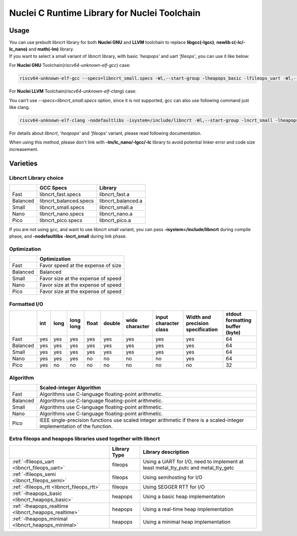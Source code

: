 .. _libncrt_toolchain_usage:

Nuclei C Runtime Library for Nuclei Toolchain
---------------------------------------------

Usage
~~~~~

| You can use prebuilt libncrt library for both **Nuclei GNU** and **LLVM** toolchain to replace **libgcc(-lgcc)**, **newlib c(-lc/-lc_nano)** and **math(-lm)** library.

| If you want to select a small variant of libncrt library, with basic `'heapops'` and uart `'fileops'`, you can use it like below:

For **Nuclei GNU** Toolchain(`riscv64-unknown-elf-gcc`) case:

.. code-block:: shell

    riscv64-unknown-elf-gcc --specs=libncrt_small.specs -Wl,--start-group -lheapops_basic -lfileops_uart -Wl,--end-group

For **Nuclei LLVM** Toolchain(`riscv64-unknown-elf-clang`) case:

You can't use `--specs=libncrt_small.specs` option, since it is not supported, gcc can also use following command just like clang.

.. code-block:: shell

    riscv64-unknown-elf-clang -nodefaultlibs -isystem=/include/libncrt -Wl,--start-group -lncrt_small -lheapops_basic -lfileops_uart -Wl,--end-group

For details about `libncrt`, `'heapops'` and `'fileops'` variant, please read following documentation.

When using this method, please don't link with **-lm/lc_nano/-lgcc/-lc** library to avoid potential linker error and code size increasement.

Varieties
~~~~~~~~~

Libncrt Library choice
^^^^^^^^^^^^^^^^^^^^^^

+-------------+------------------------------+------------------------+
|             | **GCC Specs**                | **Library**            |
+=============+==============================+========================+
| Fast        | libncrt_fast.specs           | libncrt_fast.a         |
+-------------+------------------------------+------------------------+
| Balanced    | libncrt_balanced.specs       | libncrt_balanced.a     |
+-------------+------------------------------+------------------------+
| Small       | libncrt_small.specs          | libncrt_small.a        |
+-------------+------------------------------+------------------------+
| Nano        | libncrt_nano.specs           | libncrt_nano.a         |
+-------------+------------------------------+------------------------+
| Pico        | libncrt_pico.specs           | libncrt_pico.a         |
+-------------+------------------------------+------------------------+

If you are not using gcc, and want to use libncrt small variant, you can pass **-isystem=/include/libncrt** during compile phase, and **-nodefaultlibs -lncrt_small** during link phase.

Optimization
^^^^^^^^^^^^

+----------------+-----------------------------------------------------+
|                | **Optimization**                                    |
+================+=====================================================+
| Fast           | Favor speed at the expense of size                  |
+----------------+-----------------------------------------------------+
| Balanced       | Balanced                                            |
+----------------+-----------------------------------------------------+
| Small          | Favor size at the expense of speed                  |
+----------------+-----------------------------------------------------+
| Nano           | Favor size at the expense of speed                  |
+----------------+-----------------------------------------------------+
| Pico           | Favor size at the expense of speed                  |
+----------------+-----------------------------------------------------+

Formatted I/O
^^^^^^^^^^^^^

+----------+---------+----------+---------------+-----------+------------+--------------------+---------------------------+---------------------------------------+-------------------------------------+
|          | **int** | **long** | **long long** | **float** | **double** | **wide character** | **input character class** | **Width and precision specification** | **stdout formatting buffer (byte)** |
+==========+=========+==========+===============+===========+============+====================+===========================+=======================================+=====================================+
| Fast     | yes     | yes      | yes           | yes       | yes        | yes                | yes                       | yes                                   | 64                                  |
+----------+---------+----------+---------------+-----------+------------+--------------------+---------------------------+---------------------------------------+-------------------------------------+
| Balanced | yes     | yes      | yes           | yes       | yes        | yes                | yes                       | yes                                   | 64                                  |
+----------+---------+----------+---------------+-----------+------------+--------------------+---------------------------+---------------------------------------+-------------------------------------+
| Small    | yes     | yes      | yes           | yes       | yes        | yes                | yes                       | yes                                   | 64                                  |
+----------+---------+----------+---------------+-----------+------------+--------------------+---------------------------+---------------------------------------+-------------------------------------+
| Nano     | yes     | yes      | yes           | no        | no         | no                 | no                        | yes                                   | 64                                  |
+----------+---------+----------+---------------+-----------+------------+--------------------+---------------------------+---------------------------------------+-------------------------------------+
| Pico     | yes     | no       | no            | no        | no         | no                 | no                        | no                                    | 32                                  |
+----------+---------+----------+---------------+-----------+------------+--------------------+---------------------------+---------------------------------------+-------------------------------------+

Algorithm
^^^^^^^^^

+----------+----------------------------------------------------------------------------------------------------------------------------+
|          | **Scaled-integer Algorithm**                                                                                               |
+==========+============================================================================================================================+
| Fast     | Algorithms use C-language floating-point arithmetic.                                                                       |
+----------+----------------------------------------------------------------------------------------------------------------------------+
| Balanced | Algorithms use C-language floating-point arithmetic.                                                                       |
+----------+----------------------------------------------------------------------------------------------------------------------------+
| Small    | Algorithms use C-language floating-point arithmetic.                                                                       |
+----------+----------------------------------------------------------------------------------------------------------------------------+
| Nano     | Algorithms use C-language floating-point arithmetic.                                                                       |
+----------+----------------------------------------------------------------------------------------------------------------------------+
| Pico     | IEEE single-precision functions use scaled integer arithmetic if there is a scaled-integer implementation of the function. |
+----------+----------------------------------------------------------------------------------------------------------------------------+

.. _section-1:

Extra fileops and heapops libraries used together with libncrt
^^^^^^^^^^^^^^^^^^^^^^^^^^^^^^^^^^^^^^^^^^^^^^^^^^^^^^^^^^^^^^

+------------------------------------------------------+------------------+------------------------------------------------------------------------------------+
|                                                      | **Library Type** | **Library description**                                                            |
+======================================================+==================+====================================================================================+
| :ref:`-lfileops_uart <libncrt_fileops_uart>`         | fileops          | Using a UART for I/O, need to implement at least metal_tty_putc and metal_tty_getc |
+------------------------------------------------------+------------------+------------------------------------------------------------------------------------+
| :ref:`-lfileops_semi <libncrt_fileops_semi>`         | fileops          | Using semihosting for I/O                                                          |
+------------------------------------------------------+------------------+------------------------------------------------------------------------------------+
| :ref:`-lfileops_rtt <libncrt_fileops_rtt>`           | fileops          | Using SEGGER RTT for I/O                                                           |
+------------------------------------------------------+------------------+------------------------------------------------------------------------------------+
| :ref:`-lheapops_basic <libncrt_heapops_basic>`       | heapops          | Using a basic heap implementation                                                  |
+------------------------------------------------------+------------------+------------------------------------------------------------------------------------+
| :ref:`-lheapops_realtime <libncrt_heapops_realtime>` | heapops          | Using a real-time heap implementation                                              |
+------------------------------------------------------+------------------+------------------------------------------------------------------------------------+
| :ref:`-lheapops_minimal <libncrt_heapops_minimal>`   | heapops          | Using a minimal heap implementation                                                |
+------------------------------------------------------+------------------+------------------------------------------------------------------------------------+

.. _section-2:
